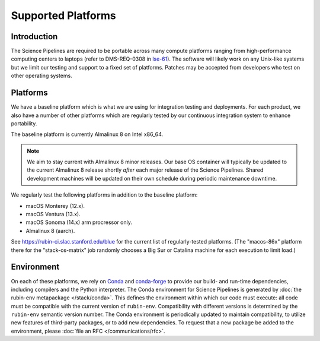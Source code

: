 ###################
Supported Platforms
###################

Introduction
============

The Science Pipelines are required to be portable across many compute platforms ranging from high-performance computing centers to laptops (refer to DMS-REQ-0308 in `lse-61`_).
The software will likely work on any Unix-like systems but we limit our testing and support to a fixed set of platforms.
Patches may be accepted from developers who test on other operating systems.

.. _platforms-baseline:

Platforms
=========

We have a baseline platform which is what we are using for integration testing and deployments.
For each product, we also have a number of other platforms which are regularly tested by our continuous integration system to enhance portability.

The baseline platform is currently Almalinux 8 on Intel x86_64.

.. note ::
    We aim to stay current with Almalinux 8 minor releases.
    Our base OS container will typically be updated to the current Almalinux 8 release shortly *after* each major release of the Science Pipelines.
    Shared development machines will be updated on their own schedule during periodic maintenance downtime.

We regularly test the following platforms in addition to the baseline platform:

* macOS Monterey (12.x).
* macOS Ventura (13.x).
* macOS Sonoma (14.x) arm procressor only.
* Almalinux 8 (aarch).

See https://rubin-ci.slac.stanford.edu/blue for the current list of regularly-tested platforms.
(The "macos-86x" platform there for the "stack-os-matrix" job randomly chooses a Big Sur or Catalina machine for each execution to limit load.)

.. _platforms-environment:

Environment
===========

On each of these platforms, we rely on `Conda`_ and `conda-forge`_ to provide our build- and run-time dependencies, including compilers and the Python interpreter.
The Conda environment for Science Pipelines is generated by :doc:`the rubin-env metapackage </stack/conda>`.
This defines the environment within which our code must execute: all code must be compatible with the current version of ``rubin-env``.
Compatibility with different versions is determined by the ``rubin-env`` semantic version number.
The Conda environment is periodically updated to maintain compatibility, to utilize new features of third-party packages, or to add new dependencies.
To request that a new package be added to the environment, please :doc:`file an RFC </communications/rfc>`.

.. _Conda: https://conda.io
.. _conda-forge: https://conda-forge.org/
.. _scipipe_conda_env: https://github.com/lsst/scipipe_conda_env
.. _lse-61: https://lse-61.lsst.io/

